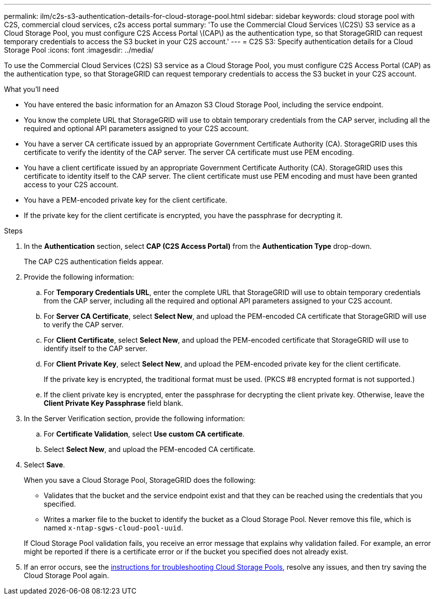 ---
permalink: ilm/c2s-s3-authentication-details-for-cloud-storage-pool.html
sidebar: sidebar
keywords: cloud storage pool with C2S, commercial cloud services, c2s access portal
summary: 'To use the Commercial Cloud Services \(C2S\) S3 service as a Cloud Storage Pool, you must configure C2S Access Portal \(CAP\) as the authentication type, so that StorageGRID can request temporary credentials to access the S3 bucket in your C2S account.'
---
= C2S S3: Specify authentication details for a Cloud Storage Pool
:icons: font
:imagesdir: ../media/

[.lead]
To use the Commercial Cloud Services (C2S) S3 service as a Cloud Storage Pool, you must configure C2S Access Portal (CAP) as the authentication type, so that StorageGRID can request temporary credentials to access the S3 bucket in your C2S account.

.What you'll need

* You have entered the basic information for an Amazon S3 Cloud Storage Pool, including the service endpoint.
* You know the complete URL that StorageGRID will use to obtain temporary credentials from the CAP server, including all the required and optional API parameters assigned to your C2S account.
* You have a server CA certificate issued by an appropriate Government Certificate Authority (CA). StorageGRID uses this certificate to verify the identity of the CAP server. The server CA certificate must use PEM encoding.
* You have a client certificate issued by an appropriate Government Certificate Authority (CA). StorageGRID uses this certificate to identity itself to the CAP server. The client certificate must use PEM encoding and must have been granted access to your C2S account.
* You have a PEM-encoded private key for the client certificate.
* If the private key for the client certificate is encrypted, you have the passphrase for decrypting it.

.Steps
. In the *Authentication* section, select *CAP (C2S Access Portal)* from the *Authentication Type* drop-down.
+
The CAP C2S authentication fields appear.

. Provide the following information:
 .. For *Temporary Credentials URL*, enter the complete URL that StorageGRID will use to obtain temporary credentials from the CAP server, including all the required and optional API parameters assigned to your C2S account.
 .. For *Server CA Certificate*, select *Select New*, and upload the PEM-encoded CA certificate that StorageGRID will use to verify the CAP server.
 .. For *Client Certificate*, select *Select New*, and upload the PEM-encoded certificate that StorageGRID will use to identify itself to the CAP server.
 .. For *Client Private Key*, select *Select New*, and upload the PEM-encoded private key for the client certificate.
+
If the private key is encrypted, the traditional format must be used. (PKCS #8 encrypted format is not supported.)

 .. If the client private key is encrypted, enter the passphrase for decrypting the client private key. Otherwise, leave the *Client Private Key Passphrase* field blank.
. In the Server Verification section, provide the following information:
 .. For *Certificate Validation*, select *Use custom CA certificate*.
 .. Select *Select New*, and upload the PEM-encoded CA certificate.
. Select *Save*.
+
When you save a Cloud Storage Pool, StorageGRID does the following:
+
* Validates that the bucket and the service endpoint exist and that they can be reached using the credentials that you specified.
* Writes a marker file to the bucket to identify the bucket as a Cloud Storage Pool. Never remove this file, which is named `x-ntap-sgws-cloud-pool-uuid`.

+
If Cloud Storage Pool validation fails, you receive an error message that explains why validation failed. For example, an error might be reported if there is a certificate error or if the bucket you specified does not already exist.

. If an error occurs, see the xref:troubleshooting-cloud-storage-pools.adoc[instructions for troubleshooting Cloud Storage Pools], resolve any issues, and then try saving the Cloud Storage Pool again.